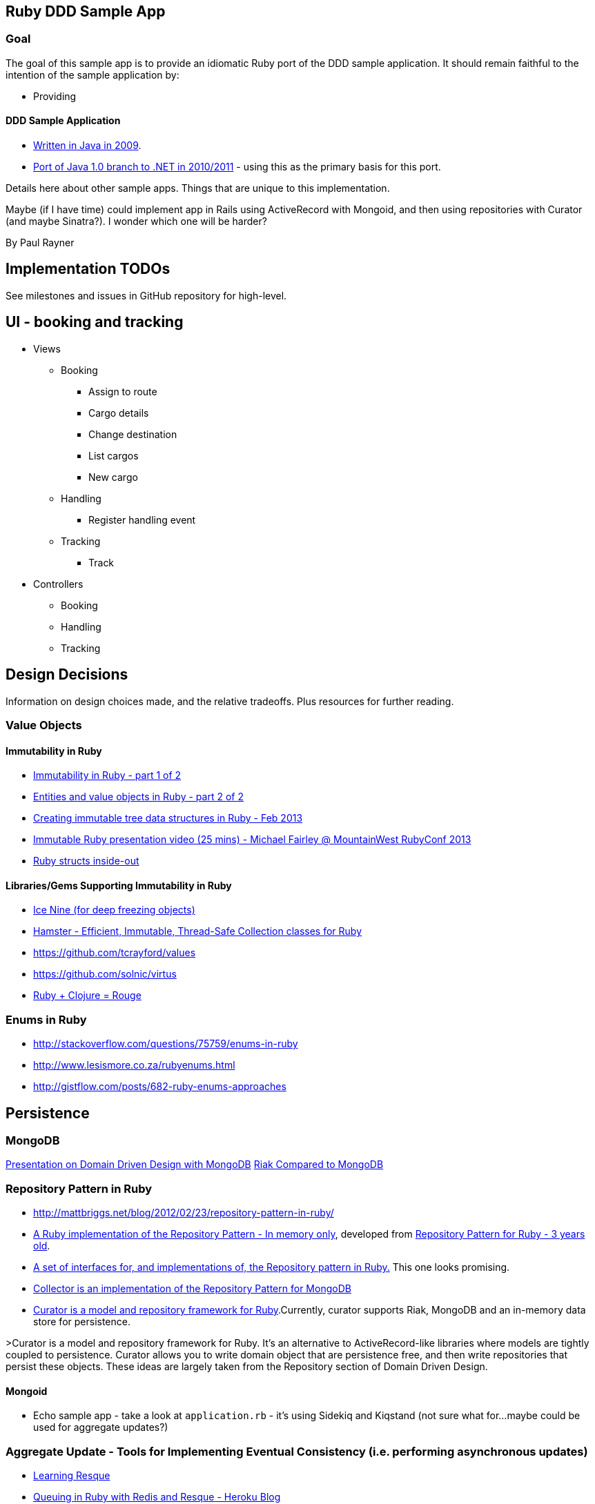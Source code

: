 == Ruby DDD Sample App

=== Goal

The goal of this sample app is to provide an idiomatic Ruby port of the DDD sample application. It should remain faithful to the intention of the sample application by:

* Providing 

==== DDD Sample Application

* link:https://github.com/patrikfr/dddsample[Written in Java in 2009].
* link:https://github.com/SzymonPobiega/DDDSample.Net[Port of Java 1.0 branch to .NET in 2010/2011] - using this as the primary basis for this port.

Details here about other sample apps. Things that are unique to this implementation.

Maybe (if I have time) could implement app in Rails using ActiveRecord with Mongoid, and then using repositories with Curator (and maybe Sinatra?). I wonder which one will be harder?

By Paul Rayner

== Implementation TODOs

See milestones and issues in GitHub repository for high-level.

== UI - booking and tracking

* Views
** Booking
*** Assign to route
*** Cargo details
*** Change destination
*** List cargos
*** New cargo
** Handling
*** Register handling event
** Tracking
*** Track

* Controllers
** Booking
** Handling
** Tracking

== Design Decisions

Information on design choices made, and the relative tradeoffs. Plus resources for further reading.

=== Value Objects

==== Immutability in Ruby

* https://deveo.com/blog/2013/03/22/immutability-in-ruby-part-1/[Immutability in Ruby - part 1 of 2]
* https://deveo.com/blog/2013/03/28/immutability-in-ruby-part-2/[Entities and value objects in Ruby - part 2 of 2]

* http://voormedia.com/blog/2013/02/creating-immutable-tree-data-structures-in-ruby[Creating immutable tree data structures in Ruby - Feb 2013]
* http://www.confreaks.com/videos/2337-mwrc2013-immutable-ruby[Immutable Ruby presentation video (25 mins) - Michael Fairley @ MountainWest RubyConf 2013]
* http://blog.rubybestpractices.com/posts/rklemme/017-Struct.html[Ruby structs inside-out]

==== Libraries/Gems Supporting Immutability in Ruby

* https://rubygems.org/gems/ice_nine[Ice Nine (for deep freezing objects)]
* https://github.com/harukizaemon/hamster[Hamster - Efficient, Immutable, Thread-Safe Collection classes for Ruby]
* https://github.com/tcrayford/values
* https://github.com/solnic/virtus
* https://github.com/rouge-lang/rouge[Ruby + Clojure = Rouge]

=== Enums in Ruby

* http://stackoverflow.com/questions/75759/enums-in-ruby
* http://www.lesismore.co.za/rubyenums.html
* http://gistflow.com/posts/682-ruby-enums-approaches

== Persistence

=== MongoDB

link:http://speakerdeck.com/u/mongodb/p/domain-driven-design-with-mongodb-chris-hafey-on-point-medical-diagnostics[Presentation on Domain Driven Design with MongoDB]
link:http://wiki.basho.com/Riak-Compared-to-MongoDB.html[Riak Compared to MongoDB]

=== Repository Pattern in Ruby

* http://mattbriggs.net/blog/2012/02/23/repository-pattern-in-ruby/
* https://github.com/nfedyashev/repository[A Ruby implementation of the Repository Pattern - In memory only], developed from https://github.com/alexch/treasury[Repository Pattern for Ruby - 3 years old]. 
* https://github.com/playlouder/persistence[A set of interfaces for, and implementations of, the Repository pattern in Ruby.] This one looks promising.
* https://github.com/brandonweiss/collector[Collector is an implementation of the Repository Pattern for MongoDB]
* https://github.com/braintree/curator[Curator is a model and repository framework for Ruby].Currently, curator supports Riak, MongoDB and an in-memory data store for persistence.

>Curator is a model and repository framework for Ruby. It's an alternative to ActiveRecord-like libraries where models are tightly coupled to persistence. Curator allows you to write domain object that are persistence free, and then write repositories that persist these objects. These ideas are largely taken from the Repository section of Domain Driven Design.

==== Mongoid

* Echo sample app - take a look at `application.rb` - it's using Sidekiq and Kiqstand (not sure what for...maybe could be used for aggregate updates?)

=== Aggregate Update - Tools for Implementing Eventual Consistency (i.e. performing asynchronous updates)

* http://rubylearning.com/blog/2010/11/08/do-you-know-resque[Learning Resque]
* https://devcenter.heroku.com/articles/queuing-ruby-resque[Queuing in Ruby with Redis and Resque - Heroku Blog]
* http://rubyamqp.info/articles/getting_started/#blabblr_onetomany_publishsubscribe_pubsub_example[Ruby Amqp - one to many pub sub]
* https://github.com/nesquena/backburner[Simple and reliable beanstalkd job queue for ruby]
* https://github.com/iron-io/delayed_job_ironmq[IronMQ backend for delayed_job]
* http://www.iron.io/[IronMQ is the Message Queue for the Cloud], see http://www.iron.io/mq[comparison chart]
